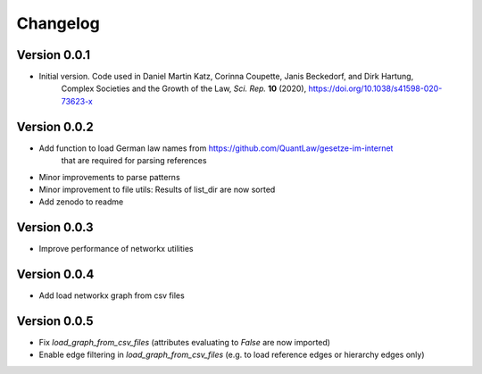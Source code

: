 =========
Changelog
=========

Version 0.0.1
=============

- Initial version. Code used in Daniel Martin Katz, Corinna Coupette, Janis Beckedorf, and Dirk Hartung,
    Complex Societies and the Growth of the Law, *Sci. Rep.* **10** (2020), https://doi.org/10.1038/s41598-020-73623-x


Version 0.0.2
=============

- Add function to load German law names from https://github.com/QuantLaw/gesetze-im-internet
    that are required for parsing references
- Minor improvements to parse patterns
- Minor improvement to file utils: Results of list_dir are now sorted
- Add zenodo to readme


Version 0.0.3
=============

- Improve performance of networkx utilities


Version 0.0.4
=============

- Add load networkx graph from csv files

Version 0.0.5
=============

- Fix `load_graph_from_csv_files` (attributes evaluating to `False` are now imported)
- Enable edge filtering in `load_graph_from_csv_files` (e.g. to load reference edges or hierarchy edges only)
